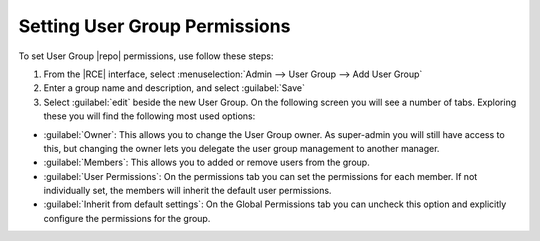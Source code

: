 .. _permissions-info-repo-group-access:

Setting User Group Permissions
------------------------------

To set User Group |repo| permissions, use follow these steps:

1. From the |RCE| interface, select
   :menuselection:`Admin --> User Group --> Add User Group`
2. Enter a group name and description, and select :guilabel:`Save`
3. Select :guilabel:`edit` beside the new User Group. On the following
   screen you will see a number of tabs. Exploring these
   you will find the following most used options:

* :guilabel:`Owner`: This allows you to change the User Group owner. As
  super-admin you will still have access to this, but changing the owner lets
  you delegate the user group management to another manager.
* :guilabel:`Members`: This allows you to added or remove users from the
  group.
* :guilabel:`User Permissions`: On the permissions tab you can set the
  permissions for each member. If not individually set, the members will
  inherit the default user permissions.
* :guilabel:`Inherit from default settings`: On the Global Permissions tab
  you can uncheck this option and explicitly configure the permissions for
  the group.
